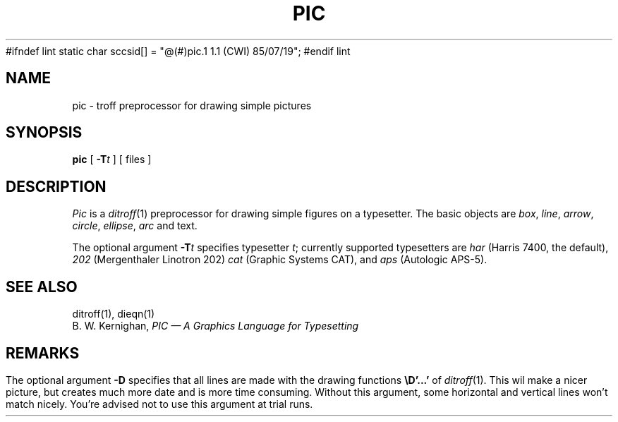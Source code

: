 #ifndef lint
static char sccsid[] = "@(#)pic.1	1.1 (CWI) 85/07/19";
#endif lint

.TH PIC 1 
.SH NAME
pic \- troff preprocessor for drawing simple pictures
.SH SYNOPSIS
.B pic
[
.BI \-T t
]
[ files ]
.SH DESCRIPTION
.I Pic
is a
.IR ditroff (1)
preprocessor for drawing simple figures on a typesetter.
The basic objects are
.IR box ,
.IR line ,
.IR arrow ,
.IR circle ,
.IR ellipse ,
.IR arc
and text.
.PP
The optional argument
.BI \-T t
specifies typesetter
.IR t ;
currently supported typesetters are
.I har
(Harris 7400, the default),
.I 202
(Mergenthaler Linotron 202)
.I cat
(Graphic Systems CAT), and
.I aps
(Autologic APS-5).
.SH "SEE ALSO"
ditroff(1), dieqn(1)
.br
B. W. Kernighan,
.I "PIC \(em A Graphics Language for Typesetting"
.SH REMARKS
.PP
The optional argument
.B \-D
specifies that all lines are made with the drawing functions
.B \eD'...'
of
.IR ditroff (1).
This wil make a nicer picture, but creates much more date and is more time
consuming.
Without this argument, some horizontal and vertical lines won't match
nicely.
You're advised not to use this argument at trial runs.
